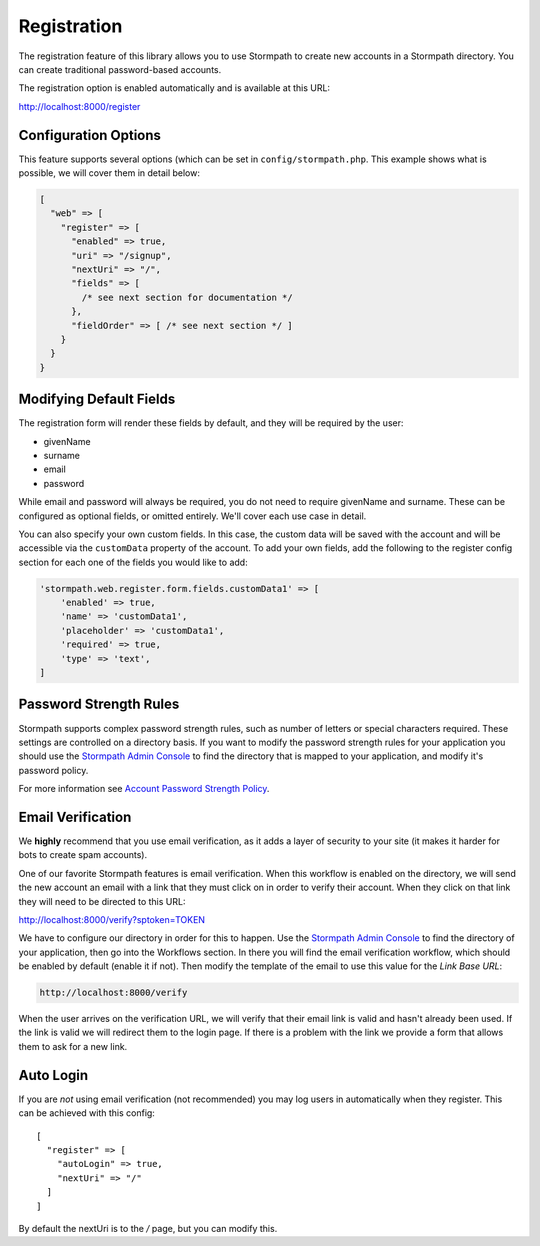 .. _registration:


Registration
============

The registration feature of this library allows you to use Stormpath to create
new accounts in a Stormpath directory.  You can create traditional password-based accounts.

The registration option is enabled automatically and is available at this URL:

http://localhost:8000/register


Configuration Options
---------------------

This feature supports several options (which can be set in ``config/stormpath.php``.
This example shows what is possible, we will cover them in detail below:

.. code-block:: php

    [
      "web" => [
        "register" => [
          "enabled" => true,
          "uri" => "/signup",
          "nextUri" => "/",
          "fields" => [
            /* see next section for documentation */
          },
          "fieldOrder" => [ /* see next section */ ]
        }
      }
    }


Modifying Default Fields
------------------------

The registration form will render these fields by default, and they will be
required by the user:

* givenName
* surname
* email
* password

While email and password will always be required, you do not need to require
givenName and surname.  These can be configured as optional fields, or omitted
entirely.  We'll cover each use case in detail.

You can also specify your own custom fields. In this case, the custom data will
be saved with the account and will be accessible via the ``customData`` property 
of the account. To add your own fields, add the following to the register config
section for each one of the fields you would like to add:

.. code-block:: php

    'stormpath.web.register.form.fields.customData1' => [
        'enabled' => true,
        'name' => 'customData1',
        'placeholder' => 'customData1',
        'required' => true,
        'type' => 'text',
    ]


Password Strength Rules
-----------------------

Stormpath supports complex password strength rules, such as number of letters
or special characters required.  These settings are controlled on a directory
basis.  If you want to modify the password strength rules for your application
you should use the `Stormpath Admin Console`_ to find the directory that is mapped
to your application, and modify it's password policy.

For more information see `Account Password Strength Policy`_.


Email Verification
------------------

We **highly** recommend that you use email verification, as it adds a layer
of security to your site (it makes it harder for bots to create spam accounts).

One of our favorite Stormpath features is email verification.  When this workflow
is enabled on the directory, we will send the new account an email with a link
that they must click on in order to verify their account.  When they click on
that link they will need to be directed to this URL:

http://localhost:8000/verify?sptoken=TOKEN

We have to configure our directory in order for this to happen. Use the
`Stormpath Admin Console`_ to find the directory of your application, then
go into the Workflows section.  In there you will find the email verification
workflow, which should be enabled by default (enable it if not).  Then modify
the template of the email to use this value for the `Link Base URL`:

.. code-block:: sh

    http://localhost:8000/verify

When the user arrives on the verification URL, we will verify that their email
link is valid and hasn't already been used.  If the link is valid we will redirect
them to the login page.  If there is a problem with the link we provide a form
that allows them to ask for a new link.


Auto Login
----------

If you are *not* using email verification (not recommended) you may log users in
automatically when they register.  This can be achieved with this config::

    [
      "register" => [
        "autoLogin" => true,
        "nextUri" => "/"
      ]
    ]

By default the nextUri is to the `/` page, but you can modify this.



.. _Stormpath Admin Console: https://api.stormpath.com
.. _Account Password Strength Policy: https://docs.stormpath.com/rest/product-guide/#account-password-strength-policy
